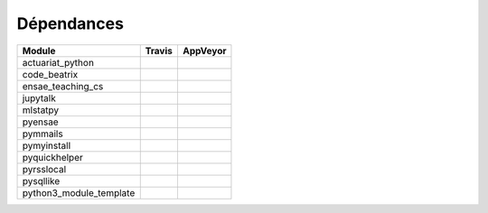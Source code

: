 
.. _ci_status:



Dépendances
===========

======================= =================================================================================================== ===========================================================================================
Module                  Travis                                                                                              AppVeyor
======================= =================================================================================================== ===========================================================================================
actuariat_python        .. image:: https://travis-ci.org/sdpython/actuariat_python.svg?branch=master                        .. image:: https://ci.appveyor.com/api/projects/status/4chpamq95rh5h245?svg=true
                            :target: https://travis-ci.org/sdpython/actuariat_python                                            :target: https://ci.appveyor.com/project/sdpython/ensae-teaching-cs
                            :alt: Build status                                                                                  :alt: Build Status Windows    
code_beatrix            .. image:: https://travis-ci.org/sdpython/code_beatrix.svg?branch=master                            .. image:: https://ci.appveyor.com/api/projects/status/4chpamq95rh5h245?svg=true
                            :target: https://travis-ci.org/sdpython/code_beatrix                                                :target: https://ci.appveyor.com/project/sdpython/ensae-teaching-cs
                            :alt: Build status                                                                                  :alt: Build Status Windows    
ensae_teaching_cs       .. image:: https://travis-ci.org/sdpython/ensae_teaching_cs.svg?branch=master                       .. image:: https://ci.appveyor.com/api/projects/status/4chpamq95rh5h245?svg=true
                            :target: https://travis-ci.org/sdpython/ensae_teaching_cs                                           :target: https://ci.appveyor.com/project/sdpython/ensae-teaching-cs
                            :alt: Build status                                                                                  :alt: Build Status Windows    
jupytalk                .. image:: https://travis-ci.org/sdpython/jupytalk.svg?branch=master                                .. image:: https://ci.appveyor.com/api/projects/status/4chpamq95rh5h245?svg=true
                            :target: https://travis-ci.org/sdpython/jupytalk                                                    :target: https://ci.appveyor.com/project/sdpython/ensae-teaching-cs
                            :alt: Build status                                                                                  :alt: Build Status Windows    
mlstatpy                .. image:: https://travis-ci.org/sdpython/mlstatpy.svg?branch=master                                .. image:: https://ci.appveyor.com/api/projects/status/4chpamq95rh5h245?svg=true
                            :target: https://travis-ci.org/sdpython/mlstatpy                                                    :target: https://ci.appveyor.com/project/sdpython/ensae-teaching-cs
                            :alt: Build status                                                                                  :alt: Build Status Windows    
pyensae                 .. image:: https://travis-ci.org/sdpython/pyensae.svg?branch=master                                 .. image:: https://ci.appveyor.com/api/projects/status/4chpamq95rh5h245?svg=true
                            :target: https://travis-ci.org/sdpython/pyensae                                                     :target: https://ci.appveyor.com/project/sdpython/ensae-teaching-cs
                            :alt: Build status                                                                                  :alt: Build Status Windows    
pymmails                .. image:: https://travis-ci.org/sdpython/pymmails.svg?branch=master                                .. image:: https://ci.appveyor.com/api/projects/status/4chpamq95rh5h245?svg=true
                            :target: https://travis-ci.org/sdpython/pymmails                                                    :target: https://ci.appveyor.com/project/sdpython/ensae-teaching-cs
                            :alt: Build status                                                                                  :alt: Build Status Windows    
pymyinstall             .. image:: https://travis-ci.org/sdpython/pymyinstall.svg?branch=master                             .. image:: https://ci.appveyor.com/api/projects/status/4chpamq95rh5h245?svg=true
                            :target: https://travis-ci.org/sdpython/pymyinstall                                                 :target: https://ci.appveyor.com/project/sdpython/ensae-teaching-cs
                            :alt: Build status                                                                                  :alt: Build Status Windows    
pyquickhelper           .. image:: https://travis-ci.org/sdpython/pyquickhelper.svg?branch=master                           .. image:: https://ci.appveyor.com/api/projects/status/4chpamq95rh5h245?svg=true
                            :target: https://travis-ci.org/sdpython/pyquickhelper                                               :target: https://ci.appveyor.com/project/sdpython/ensae-teaching-cs
                            :alt: Build status                                                                                  :alt: Build Status Windows    
pyrsslocal              .. image:: https://travis-ci.org/sdpython/pyrsslocal.svg?branch=master                              .. image:: https://ci.appveyor.com/api/projects/status/4chpamq95rh5h245?svg=true
                            :target: https://travis-ci.org/sdpython/pyrsslocal                                                  :target: https://ci.appveyor.com/project/sdpython/ensae-teaching-cs
                            :alt: Build status                                                                                  :alt: Build Status Windows    
pysqllike               .. image:: https://travis-ci.org/sdpython/pysqllike.svg?branch=master                               .. image:: https://ci.appveyor.com/api/projects/status/4chpamq95rh5h245?svg=true
                            :target: https://travis-ci.org/sdpython/pysqllike                                                   :target: https://ci.appveyor.com/project/sdpython/ensae-teaching-cs
                            :alt: Build status                                                                                  :alt: Build Status Windows    
python3_module_template .. image:: https://travis-ci.org/sdpython/python3_module_template.svg?branch=master                 .. image:: https://ci.appveyor.com/api/projects/status/4chpamq95rh5h245?svg=true
                            :target: https://travis-ci.org/sdpython/python3_module_template                                     :target: https://ci.appveyor.com/project/sdpython/ensae-teaching-cs
                            :alt: Build status                                                                                  :alt: Build Status Windows    
======================= =================================================================================================== ===========================================================================================


    
    

    

    
    

    

    
    

    

